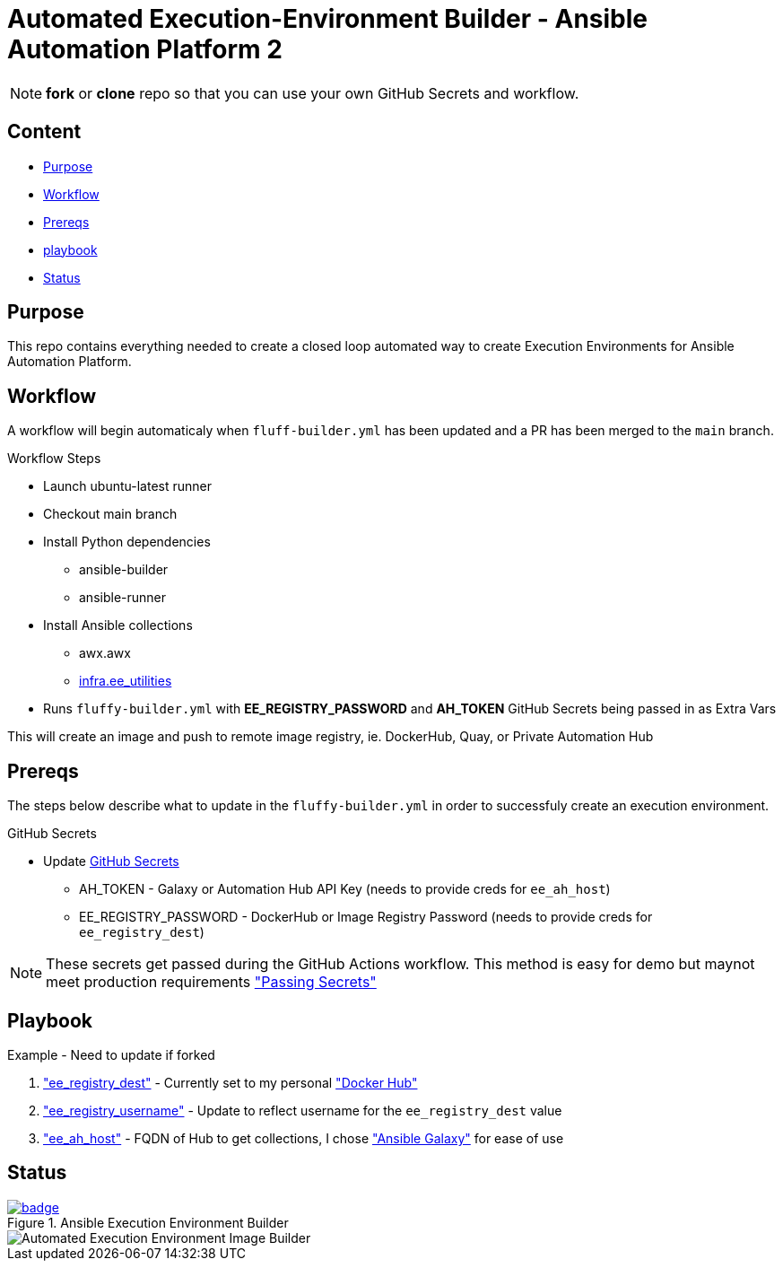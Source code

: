 = Automated Execution-Environment Builder - Ansible Automation Platform 2

NOTE: *fork* or *clone* repo so that you can use your own GitHub Secrets and workflow.

== Content

* <<Purpose, Purpose>>
* <<Workflow, Workflow>>
* <<Prereqs, Prereqs>>
* <<Playbook, playbook>>
* <<Status, Status>>

== Purpose

This repo contains everything needed to create a closed loop automated way to create Execution Environments for Ansible Automation Platform.

== Workflow

A workflow will begin automaticaly when `fluff-builder.yml` has been updated and a PR has been merged to the `main` branch. 

.Workflow Steps
* Launch ubuntu-latest runner
* Checkout main branch
* Install Python dependencies
** ansible-builder
** ansible-runner
* Install Ansible collections
** awx.awx
** link:https://github.com/redhat-cop/ee_utilities/tree/devel/roles/ee_builder[infra.ee_utilities]
* Runs `fluffy-builder.yml` with *EE_REGISTRY_PASSWORD* and *AH_TOKEN* GitHub Secrets being passed in as Extra Vars

This will create an image and push to remote image registry, ie. DockerHub, Quay,  or Private Automation Hub

== Prereqs

The steps below describe what to update in the `fluffy-builder.yml` in order to successfuly create an execution environment.

.GitHub Secrets
* Update https://github.com/r3dact3d/fluffy-ee/settings/secrets/actions[GitHub Secrets]
** AH_TOKEN - Galaxy or Automation Hub API Key (needs to provide creds for `ee_ah_host`)
** EE_REGISTRY_PASSWORD - DockerHub or Image Registry Password (needs to provide creds for `ee_registry_dest`)

NOTE: These secrets get passed during the GitHub Actions workflow.
  This method is easy for demo but maynot meet production requirements link:https://github.com/r3dact3d/fluffy-ee/blob/main/.github/workflows/build-ee.yml#L29["Passing Secrets"]

== Playbook

.Example - Need to update if forked
. link:https://github.com/r3dact3d/fluffy-ee/blob/main/fluffy-builder.yml#L9["ee_registry_dest"] - Currently set to my personal link:https://hub.docker.com/repositories/r3dact3d["Docker Hub"]
. link:https://github.com/r3dact3d/fluffy-ee/blob/main/fluffy-builder.yml#L10["ee_registry_username"] - Update to reflect username for the `ee_registry_dest` value
. link:https://github.com/r3dact3d/fluffy-ee/blob/main/fluffy-builder.yml#L12["ee_ah_host"] - FQDN of Hub to get collections, I chose link:galaxy.ansible.com["Ansible Galaxy"] for ease of use

== Status

.Ansible Execution Environment Builder
image::https://github.com/r3dact3d/fluffy-ee/actions/workflows/build-ee.yml/badge.svg[link="https://github.com/r3dact3d/fluffy-ee/actions/workflows/build-ee.yml"]

image::docs/AutomatedAnsibleEEBuilder.png[Automated Execution Environment Image Builder]
